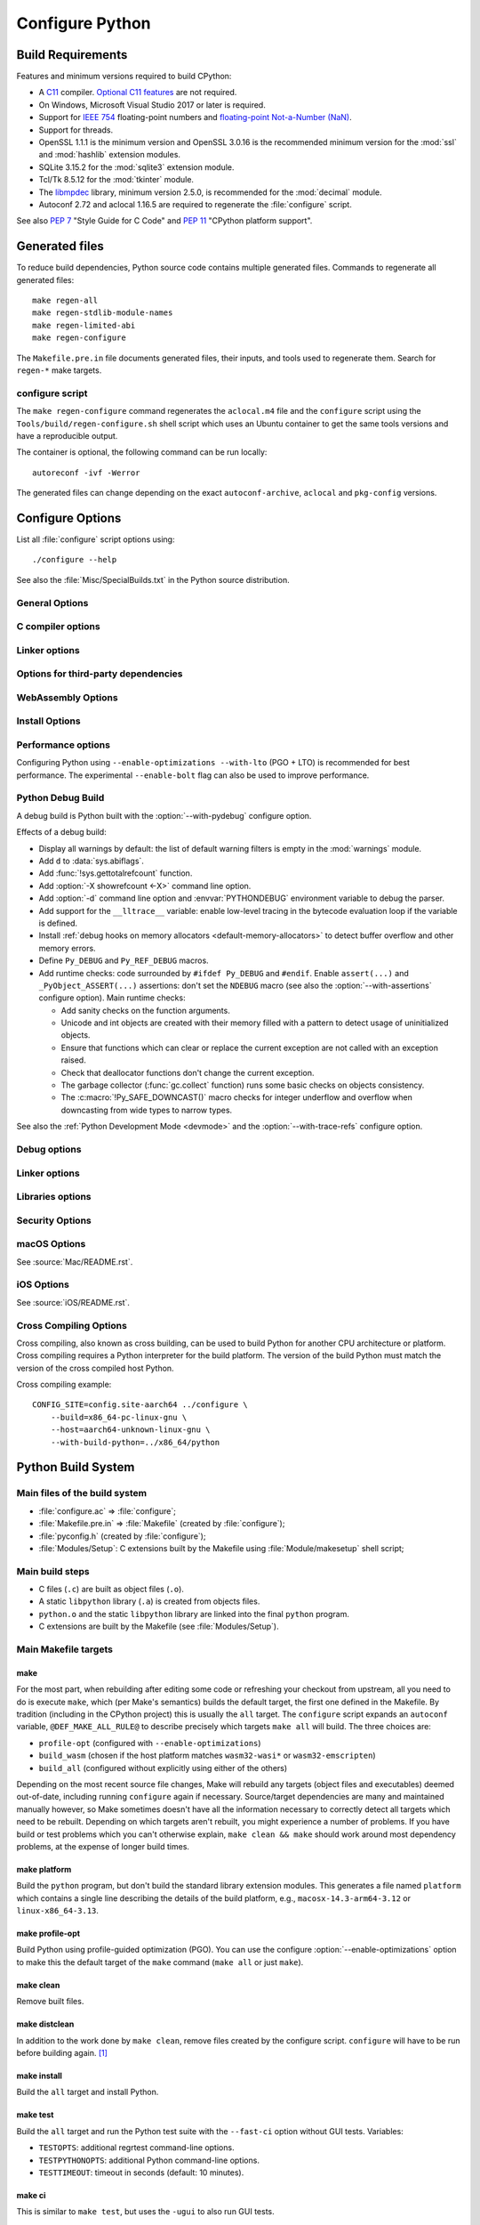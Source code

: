 ****************
Configure Python
****************

.. highlight:: sh

Build Requirements
==================

Features and minimum versions required to build CPython:

* A `C11 <https://en.cppreference.com/w/c/11>`_ compiler. `Optional C11
  features
  <https://en.wikipedia.org/wiki/C11_(C_standard_revision)#Optional_features>`_
  are not required.

* On Windows, Microsoft Visual Studio 2017 or later is required.

* Support for `IEEE 754 <https://en.wikipedia.org/wiki/IEEE_754>`_
  floating-point numbers and `floating-point Not-a-Number (NaN)
  <https://en.wikipedia.org/wiki/NaN#Floating_point>`_.

* Support for threads.

* OpenSSL 1.1.1 is the minimum version and OpenSSL 3.0.16 is the recommended
  minimum version for the :mod:`ssl` and :mod:`hashlib` extension modules.

* SQLite 3.15.2 for the :mod:`sqlite3` extension module.

* Tcl/Tk 8.5.12 for the :mod:`tkinter` module.

* The `libmpdec <https://www.bytereef.org/mpdecimal/doc/libmpdec/index.html>`_
  library, minimum version 2.5.0, is recommended for the :mod:`decimal` module.

* Autoconf 2.72 and aclocal 1.16.5 are required to regenerate the
  :file:`configure` script.

.. versionchanged:: 3.1
   Tcl/Tk version 8.3.1 is now required.

.. versionchanged:: 3.5
   On Windows, Visual Studio 2015 or later is now required.
   Tcl/Tk version 8.4 is now required.

.. versionchanged:: 3.6
   Selected C99 features are now required, like ``<stdint.h>`` and ``static
   inline`` functions.

.. versionchanged:: 3.7
   Thread support and OpenSSL 1.0.2 are now required.

.. versionchanged:: 3.10
   OpenSSL 1.1.1 is now required.
   Require SQLite 3.7.15.

.. versionchanged:: 3.11
   C11 compiler, IEEE 754 and NaN support are now required.
   On Windows, Visual Studio 2017 or later is required.
   Tcl/Tk version 8.5.12 is now required for the :mod:`tkinter` module.

.. versionchanged:: 3.13
   Autoconf 2.71, aclocal 1.16.5 and SQLite 3.15.2 are now required.

.. versionchanged:: 3.14
   Autoconf 2.72 is now required.

See also :pep:`7` "Style Guide for C Code" and :pep:`11` "CPython platform
support".


Generated files
===============

To reduce build dependencies, Python source code contains multiple generated
files. Commands to regenerate all generated files::

    make regen-all
    make regen-stdlib-module-names
    make regen-limited-abi
    make regen-configure

The ``Makefile.pre.in`` file documents generated files, their inputs, and tools used
to regenerate them. Search for ``regen-*`` make targets.

configure script
----------------

The ``make regen-configure`` command regenerates the ``aclocal.m4`` file and
the ``configure`` script using the ``Tools/build/regen-configure.sh`` shell
script which uses an Ubuntu container to get the same tools versions and have a
reproducible output.

The container is optional, the following command can be run locally::

    autoreconf -ivf -Werror

The generated files can change depending on the exact ``autoconf-archive``,
``aclocal`` and ``pkg-config`` versions.


.. _configure-options:

Configure Options
=================

List all :file:`configure` script options using::

    ./configure --help

See also the :file:`Misc/SpecialBuilds.txt` in the Python source distribution.

General Options
---------------

.. option:: --enable-loadable-sqlite-extensions

   Support loadable extensions in the :mod:`!_sqlite` extension module (default
   is no) of the :mod:`sqlite3` module.

   See the :meth:`sqlite3.Connection.enable_load_extension` method of the
   :mod:`sqlite3` module.

   .. versionadded:: 3.6

.. option:: --disable-ipv6

   Disable IPv6 support (enabled by default if supported), see the
   :mod:`socket` module.

.. option:: --enable-big-digits=[15|30]

   Define the size in bits of Python :class:`int` digits: 15 or 30 bits.

   By default, the digit size is 30.

   Define the ``PYLONG_BITS_IN_DIGIT`` to ``15`` or ``30``.

   See :data:`sys.int_info.bits_per_digit <sys.int_info>`.

.. option:: --with-suffix=SUFFIX

   Set the Python executable suffix to *SUFFIX*.

   The default suffix is ``.exe`` on Windows and macOS (``python.exe``
   executable), ``.js`` on Emscripten node, ``.html`` on Emscripten browser,
   ``.wasm`` on WASI, and an empty string on other platforms (``python``
   executable).

   .. versionchanged:: 3.11
      The default suffix on WASM platform is one of ``.js``, ``.html``
      or ``.wasm``.

.. option:: --with-tzpath=<list of absolute paths separated by pathsep>

   Select the default time zone search path for :const:`zoneinfo.TZPATH`.
   See the :ref:`Compile-time configuration
   <zoneinfo_data_compile_time_config>` of the :mod:`zoneinfo` module.

   Default: ``/usr/share/zoneinfo:/usr/lib/zoneinfo:/usr/share/lib/zoneinfo:/etc/zoneinfo``.

   See :data:`os.pathsep` path separator.

   .. versionadded:: 3.9

.. option:: --without-decimal-contextvar

   Build the ``_decimal`` extension module using a thread-local context rather
   than a coroutine-local context (default), see the :mod:`decimal` module.

   See :const:`decimal.HAVE_CONTEXTVAR` and the :mod:`contextvars` module.

   .. versionadded:: 3.9

.. option:: --with-dbmliborder=<list of backend names>

   Override order to check db backends for the :mod:`dbm` module

   A valid value is a colon (``:``) separated string with the backend names:

   * ``ndbm``;
   * ``gdbm``;
   * ``bdb``.

.. option:: --without-c-locale-coercion

   Disable C locale coercion to a UTF-8 based locale (enabled by default).

   Don't define the ``PY_COERCE_C_LOCALE`` macro.

   See :envvar:`PYTHONCOERCECLOCALE` and the :pep:`538`.

.. option:: --with-platlibdir=DIRNAME

   Python library directory name (default is ``lib``).

   Fedora and SuSE use ``lib64`` on 64-bit platforms.

   See :data:`sys.platlibdir`.

   .. versionadded:: 3.9

.. option:: --with-wheel-pkg-dir=PATH

   Directory of wheel packages used by the :mod:`ensurepip` module
   (none by default).

   Some Linux distribution packaging policies recommend against bundling
   dependencies. For example, Fedora installs wheel packages in the
   ``/usr/share/python-wheels/`` directory and don't install the
   :mod:`!ensurepip._bundled` package.

   .. versionadded:: 3.10

.. option:: --with-pkg-config=[check|yes|no]

   Whether configure should use :program:`pkg-config` to detect build
   dependencies.

   * ``check`` (default): :program:`pkg-config` is optional
   * ``yes``: :program:`pkg-config` is mandatory
   * ``no``: configure does not use :program:`pkg-config` even when present

   .. versionadded:: 3.11

.. option:: --enable-pystats

   Turn on internal Python performance statistics gathering.

   By default, statistics gathering is off. Use ``python3 -X pystats`` command
   or set ``PYTHONSTATS=1`` environment variable to turn on statistics
   gathering at Python startup.

   At Python exit, dump statistics if statistics gathering was on and not
   cleared.

   Effects:

   * Add :option:`-X pystats <-X>` command line option.
   * Add :envvar:`!PYTHONSTATS` environment variable.
   * Define the ``Py_STATS`` macro.
   * Add functions to the :mod:`sys` module:

     * :func:`!sys._stats_on`: Turns on statistics gathering.
     * :func:`!sys._stats_off`: Turns off statistics gathering.
     * :func:`!sys._stats_clear`: Clears the statistics.
     * :func:`!sys._stats_dump`: Dump statistics to file, and clears the statistics.

   The statistics will be dumped to a arbitrary (probably unique) file in
   ``/tmp/py_stats/`` (Unix) or ``C:\temp\py_stats\`` (Windows). If that
   directory does not exist, results will be printed on stderr.

   Use ``Tools/scripts/summarize_stats.py`` to read the stats.

   Statistics:

   * Opcode:

     * Specialization: success, failure, hit, deferred, miss, deopt, failures;
     * Execution count;
     * Pair count.

   * Call:

     * Inlined Python calls;
     * PyEval calls;
     * Frames pushed;
     * Frame object created;
     * Eval calls: vector, generator, legacy, function VECTORCALL, build class,
       slot, function "ex", API, method.

   * Object:

     * incref and decref;
     * interpreter incref and decref;
     * allocations: all, 512 bytes, 4 kiB, big;
     * free;
     * to/from free lists;
     * dictionary materialized/dematerialized;
     * type cache;
     * optimization attempts;
     * optimization traces created/executed;
     * uops executed.

   * Garbage collector:

     * Garbage collections;
     * Objects visited;
     * Objects collected.

   .. versionadded:: 3.11

.. _free-threading-build:

.. option:: --disable-gil

   Enables support for running Python without the :term:`global interpreter
   lock` (GIL): free threading build.

   Defines the ``Py_GIL_DISABLED`` macro and adds ``"t"`` to
   :data:`sys.abiflags`.

   See :ref:`whatsnew313-free-threaded-cpython` for more detail.

   .. versionadded:: 3.13

.. option:: --enable-experimental-jit=[no|yes|yes-off|interpreter]

   Indicate how to integrate the :ref:`experimental just-in-time compiler <whatsnew314-jit-compiler>`.

   * ``no``: Don't build the JIT.
   * ``yes``: Enable the JIT. To disable it at runtime, set the environment
     variable :envvar:`PYTHON_JIT=0 <PYTHON_JIT>`.
   * ``yes-off``: Build the JIT, but disable it by default. To enable it at
     runtime, set the environment variable :envvar:`PYTHON_JIT=1 <PYTHON_JIT>`.
   * ``interpreter``: Enable the "JIT interpreter" (only useful for those
     debugging the JIT itself). To disable it at runtime, set the environment
     variable :envvar:`PYTHON_JIT=0 <PYTHON_JIT>`.

   ``--enable-experimental-jit=no`` is the default behavior if the option is not
   provided, and ``--enable-experimental-jit`` is shorthand for
   ``--enable-experimental-jit=yes``.  See :file:`Tools/jit/README.md` for more
   information, including how to install the necessary build-time dependencies.

   .. note::

      When building CPython with JIT enabled, ensure that your system has Python 3.11 or later installed.

   .. versionadded:: 3.13

.. option:: PKG_CONFIG

   Path to ``pkg-config`` utility.

.. option:: PKG_CONFIG_LIBDIR
.. option:: PKG_CONFIG_PATH

   ``pkg-config`` options.


C compiler options
------------------

.. option:: CC

   C compiler command.

.. option:: CFLAGS

   C compiler flags.

.. option:: CPP

   C preprocessor command.

.. option:: CPPFLAGS

   C preprocessor flags, e.g. :samp:`-I{include_dir}`.


Linker options
--------------

.. option:: LDFLAGS

   Linker flags, e.g. :samp:`-L{library_directory}`.

.. option:: LIBS

   Libraries to pass to the linker, e.g. :samp:`-l{library}`.

.. option:: MACHDEP

   Name for machine-dependent library files.


Options for third-party dependencies
------------------------------------

.. versionadded:: 3.11

.. option:: BZIP2_CFLAGS
.. option:: BZIP2_LIBS

   C compiler and linker flags to link Python to ``libbz2``, used by :mod:`bz2`
   module, overriding ``pkg-config``.

.. option:: CURSES_CFLAGS
.. option:: CURSES_LIBS

   C compiler and linker flags for ``libncurses`` or ``libncursesw``, used by
   :mod:`curses` module, overriding ``pkg-config``.

.. option:: GDBM_CFLAGS
.. option:: GDBM_LIBS

   C compiler and linker flags for ``gdbm``.

.. option:: LIBB2_CFLAGS
.. option:: LIBB2_LIBS

   C compiler and linker flags for ``libb2`` (:ref:`BLAKE2 <hashlib-blake2>`),
   used by :mod:`hashlib` module, overriding ``pkg-config``.

.. option:: LIBEDIT_CFLAGS
.. option:: LIBEDIT_LIBS

   C compiler and linker flags for ``libedit``, used by :mod:`readline` module,
   overriding ``pkg-config``.

.. option:: LIBFFI_CFLAGS
.. option:: LIBFFI_LIBS

   C compiler and linker flags for ``libffi``, used by :mod:`ctypes` module,
   overriding ``pkg-config``.

.. option:: LIBMPDEC_CFLAGS
.. option:: LIBMPDEC_LIBS

   C compiler and linker flags for ``libmpdec``, used by :mod:`decimal` module,
   overriding ``pkg-config``.

   .. note::

      These environment variables have no effect unless
      :option:`--with-system-libmpdec` is specified.

.. option:: LIBLZMA_CFLAGS
.. option:: LIBLZMA_LIBS

   C compiler and linker flags for ``liblzma``, used by :mod:`lzma` module,
   overriding ``pkg-config``.

.. option:: LIBREADLINE_CFLAGS
.. option:: LIBREADLINE_LIBS

   C compiler and linker flags for ``libreadline``, used by :mod:`readline`
   module, overriding ``pkg-config``.

.. option:: LIBSQLITE3_CFLAGS
.. option:: LIBSQLITE3_LIBS

   C compiler and linker flags for ``libsqlite3``, used by :mod:`sqlite3`
   module, overriding ``pkg-config``.

.. option:: LIBUUID_CFLAGS
.. option:: LIBUUID_LIBS

   C compiler and linker flags for ``libuuid``, used by :mod:`uuid` module,
   overriding ``pkg-config``.

.. option:: LIBZSTD_CFLAGS
.. option:: LIBZSTD_LIBS

   C compiler and linker flags for ``libzstd``, used by :mod:`compression.zstd` module,
   overriding ``pkg-config``.

   .. versionadded:: 3.14

.. option:: PANEL_CFLAGS
.. option:: PANEL_LIBS

   C compiler and linker flags for PANEL, overriding ``pkg-config``.

   C compiler and linker flags for ``libpanel`` or ``libpanelw``, used by
   :mod:`curses.panel` module, overriding ``pkg-config``.

.. option:: TCLTK_CFLAGS
.. option:: TCLTK_LIBS

   C compiler and linker flags for TCLTK, overriding ``pkg-config``.

.. option:: ZLIB_CFLAGS
.. option:: ZLIB_LIBS

   C compiler and linker flags for ``libzlib``, used by :mod:`gzip` module,
   overriding ``pkg-config``.


WebAssembly Options
-------------------

.. option:: --enable-wasm-dynamic-linking

   Turn on dynamic linking support for WASM.

   Dynamic linking enables ``dlopen``. File size of the executable
   increases due to limited dead code elimination and additional features.

   .. versionadded:: 3.11

.. option:: --enable-wasm-pthreads

   Turn on pthreads support for WASM.

   .. versionadded:: 3.11


Install Options
---------------

.. option:: --prefix=PREFIX

   Install architecture-independent files in PREFIX. On Unix, it
   defaults to :file:`/usr/local`.

   This value can be retrieved at runtime using :data:`sys.prefix`.

   As an example, one can use ``--prefix="$HOME/.local/"`` to install
   a Python in its home directory.

.. option:: --exec-prefix=EPREFIX

   Install architecture-dependent files in EPREFIX, defaults to :option:`--prefix`.

   This value can be retrieved at runtime using :data:`sys.exec_prefix`.

.. option:: --disable-test-modules

   Don't build nor install test modules, like the :mod:`test` package or the
   :mod:`!_testcapi` extension module (built and installed by default).

   .. versionadded:: 3.10

.. option:: --with-ensurepip=[upgrade|install|no]

   Select the :mod:`ensurepip` command run on Python installation:

   * ``upgrade`` (default): run ``python -m ensurepip --altinstall --upgrade``
     command.
   * ``install``: run ``python -m ensurepip --altinstall`` command;
   * ``no``: don't run ensurepip;

   .. versionadded:: 3.6


Performance options
-------------------

Configuring Python using ``--enable-optimizations --with-lto`` (PGO + LTO) is
recommended for best performance. The experimental ``--enable-bolt`` flag can
also be used to improve performance.

.. option:: --enable-optimizations

   Enable Profile Guided Optimization (PGO) using :envvar:`PROFILE_TASK`
   (disabled by default).

   The C compiler Clang requires ``llvm-profdata`` program for PGO. On
   macOS, GCC also requires it: GCC is just an alias to Clang on macOS.

   Disable also semantic interposition in libpython if ``--enable-shared`` and
   GCC is used: add ``-fno-semantic-interposition`` to the compiler and linker
   flags.

   .. note::

      During the build, you may encounter compiler warnings about
      profile data not being available for some source files.
      These warnings are harmless, as only a subset of the code is exercised
      during profile data acquisition.
      To disable these warnings on Clang, manually suppress them by adding
      ``-Wno-profile-instr-unprofiled`` to :envvar:`CFLAGS`.

   .. versionadded:: 3.6

   .. versionchanged:: 3.10
      Use ``-fno-semantic-interposition`` on GCC.

.. envvar:: PROFILE_TASK

   Environment variable used in the Makefile: Python command line arguments for
   the PGO generation task.

   Default: ``-m test --pgo --timeout=$(TESTTIMEOUT)``.

   .. versionadded:: 3.8

   .. versionchanged:: 3.13
      Task failure is no longer ignored silently.

.. option:: --with-lto=[full|thin|no|yes]

   Enable Link Time Optimization (LTO) in any build (disabled by default).

   The C compiler Clang requires ``llvm-ar`` for LTO (``ar`` on macOS), as well
   as an LTO-aware linker (``ld.gold`` or ``lld``).

   .. versionadded:: 3.6

   .. versionadded:: 3.11
      To use ThinLTO feature, use ``--with-lto=thin`` on Clang.

   .. versionchanged:: 3.12
      Use ThinLTO as the default optimization policy on Clang if the compiler accepts the flag.

.. option:: --enable-bolt

   Enable usage of the `BOLT post-link binary optimizer
   <https://github.com/llvm/llvm-project/tree/main/bolt>`_ (disabled by
   default).

   BOLT is part of the LLVM project but is not always included in their binary
   distributions. This flag requires that ``llvm-bolt`` and ``merge-fdata``
   are available.

   BOLT is still a fairly new project so this flag should be considered
   experimental for now. Because this tool operates on machine code its success
   is dependent on a combination of the build environment + the other
   optimization configure args + the CPU architecture, and not all combinations
   are supported.
   BOLT versions before LLVM 16 are known to crash BOLT under some scenarios.
   Use of LLVM 16 or newer for BOLT optimization is strongly encouraged.

   The :envvar:`!BOLT_INSTRUMENT_FLAGS` and :envvar:`!BOLT_APPLY_FLAGS`
   :program:`configure` variables can be defined to override the default set of
   arguments for :program:`llvm-bolt` to instrument and apply BOLT data to
   binaries, respectively.

   .. versionadded:: 3.12

.. option:: BOLT_APPLY_FLAGS

   Arguments to ``llvm-bolt`` when creating a `BOLT optimized binary
   <https://github.com/facebookarchive/BOLT>`_.

   .. versionadded:: 3.12

.. option:: BOLT_INSTRUMENT_FLAGS

   Arguments to ``llvm-bolt`` when instrumenting binaries.

   .. versionadded:: 3.12

.. option:: --with-computed-gotos

   Enable computed gotos in evaluation loop (enabled by default on supported
   compilers).

.. option:: --with-tail-call-interp

   Enable interpreters using tail calls in CPython. If enabled, enabling PGO
   (:option:`--enable-optimizations`) is highly recommended. This option specifically
   requires a C compiler with proper tail call support, and the
   `preserve_none <https://clang.llvm.org/docs/AttributeReference.html#preserve-none>`_
   calling convention. For example, Clang 19 and newer supports this feature.

   .. versionadded:: 3.14

.. option:: --without-mimalloc

   Disable the fast :ref:`mimalloc <mimalloc>` allocator
   (enabled by default).

   See also :envvar:`PYTHONMALLOC` environment variable.

.. option:: --without-pymalloc

   Disable the specialized Python memory allocator :ref:`pymalloc <pymalloc>`
   (enabled by default).

   See also :envvar:`PYTHONMALLOC` environment variable.

.. option:: --without-doc-strings

   Disable static documentation strings to reduce the memory footprint (enabled
   by default). Documentation strings defined in Python are not affected.

   Don't define the ``WITH_DOC_STRINGS`` macro.

   See the ``PyDoc_STRVAR()`` macro.

.. option:: --enable-profiling

   Enable C-level code profiling with ``gprof`` (disabled by default).

.. option:: --with-strict-overflow

   Add ``-fstrict-overflow`` to the C compiler flags (by default we add
   ``-fno-strict-overflow`` instead).

.. option:: --without-remote-debug

   Deactivate remote debugging support described in :pep:`768` (enabled by default).
   When this flag is provided the code that allows the interpreter to schedule the
   execution of a Python file in a separate process as described in :pep:`768` is
   not compiled. This includes both the functionality to schedule code to be executed
   and the functionality to receive code to be executed.


   .. versionadded:: 3.14


.. _debug-build:

Python Debug Build
------------------

A debug build is Python built with the :option:`--with-pydebug` configure
option.

Effects of a debug build:

* Display all warnings by default: the list of default warning filters is empty
  in the :mod:`warnings` module.
* Add ``d`` to :data:`sys.abiflags`.
* Add :func:`!sys.gettotalrefcount` function.
* Add :option:`-X showrefcount <-X>` command line option.
* Add :option:`-d` command line option and :envvar:`PYTHONDEBUG` environment
  variable to debug the parser.
* Add support for the ``__lltrace__`` variable: enable low-level tracing in the
  bytecode evaluation loop if the variable is defined.
* Install :ref:`debug hooks on memory allocators <default-memory-allocators>`
  to detect buffer overflow and other memory errors.
* Define ``Py_DEBUG`` and ``Py_REF_DEBUG`` macros.
* Add runtime checks: code surrounded by ``#ifdef Py_DEBUG`` and ``#endif``.
  Enable ``assert(...)`` and ``_PyObject_ASSERT(...)`` assertions: don't set
  the ``NDEBUG`` macro (see also the :option:`--with-assertions` configure
  option). Main runtime checks:

  * Add sanity checks on the function arguments.
  * Unicode and int objects are created with their memory filled with a pattern
    to detect usage of uninitialized objects.
  * Ensure that functions which can clear or replace the current exception are
    not called with an exception raised.
  * Check that deallocator functions don't change the current exception.
  * The garbage collector (:func:`gc.collect` function) runs some basic checks
    on objects consistency.
  * The :c:macro:`!Py_SAFE_DOWNCAST()` macro checks for integer underflow and
    overflow when downcasting from wide types to narrow types.

See also the :ref:`Python Development Mode <devmode>` and the
:option:`--with-trace-refs` configure option.

.. versionchanged:: 3.8
   Release builds and debug builds are now ABI compatible: defining the
   ``Py_DEBUG`` macro no longer implies the ``Py_TRACE_REFS`` macro (see the
   :option:`--with-trace-refs` option).


Debug options
-------------

.. option:: --with-pydebug

   :ref:`Build Python in debug mode <debug-build>`: define the ``Py_DEBUG``
   macro (disabled by default).

.. option:: --with-trace-refs

   Enable tracing references for debugging purpose (disabled by default).

   Effects:

   * Define the ``Py_TRACE_REFS`` macro.
   * Add :func:`sys.getobjects` function.
   * Add :envvar:`PYTHONDUMPREFS` environment variable.

   The :envvar:`PYTHONDUMPREFS` environment variable can be used to dump
   objects and reference counts still alive at Python exit.

   :ref:`Statically allocated objects <static-types>` are not traced.

   .. versionadded:: 3.8

   .. versionchanged:: 3.13
      This build is now ABI compatible with release build and :ref:`debug build
      <debug-build>`.

.. option:: --with-assertions

   Build with C assertions enabled (default is no): ``assert(...);`` and
   ``_PyObject_ASSERT(...);``.

   If set, the ``NDEBUG`` macro is not defined in the :envvar:`OPT` compiler
   variable.

   See also the :option:`--with-pydebug` option (:ref:`debug build
   <debug-build>`) which also enables assertions.

   .. versionadded:: 3.6

.. option:: --with-valgrind

   Enable Valgrind support (default is no).

.. option:: --with-dtrace

   Enable DTrace support (default is no).

   See :ref:`Instrumenting CPython with DTrace and SystemTap
   <instrumentation>`.

   .. versionadded:: 3.6

.. option:: --with-address-sanitizer

   Enable AddressSanitizer memory error detector, ``asan`` (default is no).

   .. versionadded:: 3.6

.. option:: --with-memory-sanitizer

   Enable MemorySanitizer allocation error detector, ``msan`` (default is no).

   .. versionadded:: 3.6

.. option:: --with-undefined-behavior-sanitizer

   Enable UndefinedBehaviorSanitizer undefined behaviour detector, ``ubsan``
   (default is no).

   .. versionadded:: 3.6

.. option:: --with-thread-sanitizer

   Enable ThreadSanitizer data race detector, ``tsan``
   (default is no).

   .. versionadded:: 3.13


Linker options
--------------

.. option:: --enable-shared

   Enable building a shared Python library: ``libpython`` (default is no).

.. option:: --without-static-libpython

   Do not build ``libpythonMAJOR.MINOR.a`` and do not install ``python.o``
   (built and enabled by default).

   .. versionadded:: 3.10


Libraries options
-----------------

.. option:: --with-libs='lib1 ...'

   Link against additional libraries (default is no).

.. option:: --with-system-expat

   Build the :mod:`!pyexpat` module using an installed ``expat`` library
   (default is no).

.. option:: --with-system-libmpdec

   Build the ``_decimal`` extension module using an installed ``mpdecimal``
   library, see the :mod:`decimal` module (default is yes).

   .. versionadded:: 3.3

   .. versionchanged:: 3.13
      Default to using the installed ``mpdecimal`` library.

   .. deprecated-removed:: 3.13 3.15
      A copy of the ``mpdecimal`` library sources will no longer be distributed
      with Python 3.15.

   .. seealso:: :option:`LIBMPDEC_CFLAGS` and :option:`LIBMPDEC_LIBS`.

.. option:: --with-readline=readline|editline

   Designate a backend library for the :mod:`readline` module.

   * readline: Use readline as the backend.
   * editline: Use editline as the backend.

   .. versionadded:: 3.10

.. option:: --without-readline

   Don't build the :mod:`readline` module (built by default).

   Don't define the ``HAVE_LIBREADLINE`` macro.

   .. versionadded:: 3.10

.. option:: --with-libm=STRING

   Override ``libm`` math library to *STRING* (default is system-dependent).

.. option:: --with-libc=STRING

   Override ``libc`` C library to *STRING* (default is system-dependent).

.. option:: --with-openssl=DIR

   Root of the OpenSSL directory.

   .. versionadded:: 3.7

.. option:: --with-openssl-rpath=[no|auto|DIR]

   Set runtime library directory (rpath) for OpenSSL libraries:

   * ``no`` (default): don't set rpath;
   * ``auto``: auto-detect rpath from :option:`--with-openssl` and
     ``pkg-config``;
   * *DIR*: set an explicit rpath.

   .. versionadded:: 3.10


Security Options
----------------

.. option:: --with-hash-algorithm=[fnv|siphash13|siphash24]

   Select hash algorithm for use in ``Python/pyhash.c``:

   * ``siphash13`` (default);
   * ``siphash24``;
   * ``fnv``.

   .. versionadded:: 3.4

   .. versionadded:: 3.11
      ``siphash13`` is added and it is the new default.

.. option:: --with-builtin-hashlib-hashes=md5,sha1,sha256,sha512,sha3,blake2

   Built-in hash modules:

   * ``md5``;
   * ``sha1``;
   * ``sha256``;
   * ``sha512``;
   * ``sha3`` (with shake);
   * ``blake2``.

   .. versionadded:: 3.9

.. option:: --with-ssl-default-suites=[python|openssl|STRING]

   Override the OpenSSL default cipher suites string:

   * ``python`` (default): use Python's preferred selection;
   * ``openssl``: leave OpenSSL's defaults untouched;
   * *STRING*: use a custom string

   See the :mod:`ssl` module.

   .. versionadded:: 3.7

   .. versionchanged:: 3.10

      The settings ``python`` and *STRING* also set TLS 1.2 as minimum
      protocol version.

.. option:: --disable-safety

   Disable compiler options that are `recommended by OpenSSF`_ for security reasons with no performance overhead.
   If this option is not enabled, CPython will be built based on safety compiler options with no slow down.
   When this option is enabled, CPython will not be built with the compiler options listed below.

   The following compiler options are disabled with :option:`!--disable-safety`:

   * `-fstack-protector-strong`_: Enable run-time checks for stack-based buffer overflows.
   * `-Wtrampolines`_: Enable warnings about trampolines that require executable stacks.

   .. _recommended by OpenSSF: https://github.com/ossf/wg-best-practices-os-developers/blob/main/docs/Compiler-Hardening-Guides/Compiler-Options-Hardening-Guide-for-C-and-C++.md
   .. _-fstack-protector-strong: https://github.com/ossf/wg-best-practices-os-developers/blob/main/docs/Compiler-Hardening-Guides/Compiler-Options-Hardening-Guide-for-C-and-C++.md#enable-run-time-checks-for-stack-based-buffer-overflows
   .. _-Wtrampolines: https://github.com/ossf/wg-best-practices-os-developers/blob/main/docs/Compiler-Hardening-Guides/Compiler-Options-Hardening-Guide-for-C-and-C++.md#enable-warning-about-trampolines-that-require-executable-stacks

   .. versionadded:: 3.14

.. option:: --enable-slower-safety

   Enable compiler options that are `recommended by OpenSSF`_ for security reasons which require overhead.
   If this option is not enabled, CPython will not be built based on safety compiler options which performance impact.
   When this option is enabled, CPython will be built with the compiler options listed below.

   The following compiler options are enabled with :option:`!--enable-slower-safety`:

   * `-D_FORTIFY_SOURCE=3`_: Fortify sources with compile- and run-time checks for unsafe libc usage and buffer overflows.

   .. _-D_FORTIFY_SOURCE=3: https://github.com/ossf/wg-best-practices-os-developers/blob/main/docs/Compiler-Hardening-Guides/Compiler-Options-Hardening-Guide-for-C-and-C++.md#fortify-sources-for-unsafe-libc-usage-and-buffer-overflows

   .. versionadded:: 3.14


macOS Options
-------------

See :source:`Mac/README.rst`.

.. option:: --enable-universalsdk
.. option:: --enable-universalsdk=SDKDIR

   Create a universal binary build. *SDKDIR* specifies which macOS SDK should
   be used to perform the build (default is no).

.. option:: --enable-framework
.. option:: --enable-framework=INSTALLDIR

   Create a Python.framework rather than a traditional Unix install. Optional
   *INSTALLDIR* specifies the installation path (default is no).

.. option:: --with-universal-archs=ARCH

   Specify the kind of universal binary that should be created. This option is
   only valid when :option:`--enable-universalsdk` is set.

   Options:

   * ``universal2`` (x86-64 and arm64);
   * ``32-bit`` (PPC and i386);
   * ``64-bit``  (PPC64 and x86-64);
   * ``3-way`` (i386, PPC and x86-64);
   * ``intel`` (i386 and x86-64);
   * ``intel-32`` (i386);
   * ``intel-64`` (x86-64);
   * ``all``  (PPC, i386, PPC64 and x86-64).

   Note that values for this configuration item are *not* the same as the
   identifiers used for universal binary wheels on macOS. See the Python
   Packaging User Guide for details on the `packaging platform compatibility
   tags used on macOS
   <https://packaging.python.org/en/latest/specifications/platform-compatibility-tags/#macos>`_

.. option:: --with-framework-name=FRAMEWORK

   Specify the name for the python framework on macOS only valid when
   :option:`--enable-framework` is set (default: ``Python``).

.. option:: --with-app-store-compliance
.. option:: --with-app-store-compliance=PATCH-FILE

   The Python standard library contains strings that are known to trigger
   automated inspection tool errors when submitted for distribution by
   the macOS and iOS App Stores. If enabled, this option will apply the list of
   patches that are known to correct app store compliance. A custom patch
   file can also be specified. This option is disabled by default.

   .. versionadded:: 3.13

iOS Options
-----------

See :source:`iOS/README.rst`.

.. option:: --enable-framework=INSTALLDIR

   Create a Python.framework. Unlike macOS, the *INSTALLDIR* argument
   specifying the installation path is mandatory.

.. option:: --with-framework-name=FRAMEWORK

   Specify the name for the framework (default: ``Python``).


Cross Compiling Options
-----------------------

Cross compiling, also known as cross building, can be used to build Python
for another CPU architecture or platform. Cross compiling requires a Python
interpreter for the build platform. The version of the build Python must match
the version of the cross compiled host Python.

.. option:: --build=BUILD

   configure for building on BUILD, usually guessed by :program:`config.guess`.

.. option:: --host=HOST

   cross-compile to build programs to run on HOST (target platform)

.. option:: --with-build-python=path/to/python

   path to build ``python`` binary for cross compiling

   .. versionadded:: 3.11

.. option:: CONFIG_SITE=file

   An environment variable that points to a file with configure overrides.

   Example *config.site* file:

   .. code-block:: ini

      # config.site-aarch64
      ac_cv_buggy_getaddrinfo=no
      ac_cv_file__dev_ptmx=yes
      ac_cv_file__dev_ptc=no

.. option:: HOSTRUNNER

   Program to run CPython for the host platform for cross-compilation.

   .. versionadded:: 3.11


Cross compiling example::

   CONFIG_SITE=config.site-aarch64 ../configure \
       --build=x86_64-pc-linux-gnu \
       --host=aarch64-unknown-linux-gnu \
       --with-build-python=../x86_64/python


Python Build System
===================

Main files of the build system
------------------------------

* :file:`configure.ac` => :file:`configure`;
* :file:`Makefile.pre.in` => :file:`Makefile` (created by :file:`configure`);
* :file:`pyconfig.h` (created by :file:`configure`);
* :file:`Modules/Setup`: C extensions built by the Makefile using
  :file:`Module/makesetup` shell script;

Main build steps
----------------

* C files (``.c``) are built as object files (``.o``).
* A static ``libpython`` library (``.a``) is created from objects files.
* ``python.o`` and the static ``libpython`` library are linked into the
  final ``python`` program.
* C extensions are built by the Makefile (see :file:`Modules/Setup`).

Main Makefile targets
---------------------

make
^^^^

For the most part, when rebuilding after editing some code or
refreshing your checkout from upstream, all you need to do is execute
``make``, which (per Make's semantics) builds the default target, the
first one defined in the Makefile.  By tradition (including in the
CPython project) this is usually the ``all`` target. The
``configure`` script expands an ``autoconf`` variable,
``@DEF_MAKE_ALL_RULE@`` to describe precisely which targets ``make
all`` will build. The three choices are:

* ``profile-opt`` (configured with ``--enable-optimizations``)
* ``build_wasm`` (chosen if the host platform matches ``wasm32-wasi*`` or
  ``wasm32-emscripten``)
* ``build_all`` (configured without explicitly using either of the others)

Depending on the most recent source file changes, Make will rebuild
any targets (object files and executables) deemed out-of-date,
including running ``configure`` again if necessary. Source/target
dependencies are many and maintained manually however, so Make
sometimes doesn't have all the information necessary to correctly
detect all targets which need to be rebuilt.  Depending on which
targets aren't rebuilt, you might experience a number of problems. If
you have build or test problems which you can't otherwise explain,
``make clean && make`` should work around most dependency problems, at
the expense of longer build times.


make platform
^^^^^^^^^^^^^

Build the ``python`` program, but don't build the standard library
extension modules. This generates a file named ``platform`` which
contains a single line describing the details of the build platform,
e.g., ``macosx-14.3-arm64-3.12`` or ``linux-x86_64-3.13``.


make profile-opt
^^^^^^^^^^^^^^^^

Build Python using profile-guided optimization (PGO).  You can use the
configure :option:`--enable-optimizations` option to make this the
default target of the ``make`` command (``make all`` or just
``make``).



make clean
^^^^^^^^^^

Remove built files.


make distclean
^^^^^^^^^^^^^^

In addition to the work done by ``make clean``, remove files
created by the configure script.  ``configure`` will have to be run
before building again. [#]_


make install
^^^^^^^^^^^^

Build the ``all`` target and install Python.


make test
^^^^^^^^^

Build the ``all`` target and run the Python test suite with the
``--fast-ci`` option without GUI tests. Variables:

* ``TESTOPTS``: additional regrtest command-line options.
* ``TESTPYTHONOPTS``: additional Python command-line options.
* ``TESTTIMEOUT``: timeout in seconds (default: 10 minutes).


make ci
^^^^^^^

This is similar to ``make test``, but uses the ``-ugui`` to also run GUI tests.

.. versionadded:: 3.14


make buildbottest
^^^^^^^^^^^^^^^^^

This is similar to ``make test``, but uses the ``--slow-ci``
option and default timeout of 20 minutes, instead of ``--fast-ci`` option.


make regen-all
^^^^^^^^^^^^^^

Regenerate (almost) all generated files. These include (but are not
limited to) bytecode cases, and parser generator file.
``make regen-stdlib-module-names`` and ``autoconf`` must be run
separately for the remaining `generated files <#generated-files>`_.


C extensions
------------

Some C extensions are built as built-in modules, like the ``sys`` module.
They are built with the ``Py_BUILD_CORE_BUILTIN`` macro defined.
Built-in modules have no ``__file__`` attribute:

.. code-block:: pycon

    >>> import sys
    >>> sys
    <module 'sys' (built-in)>
    >>> sys.__file__
    Traceback (most recent call last):
      File "<stdin>", line 1, in <module>
    AttributeError: module 'sys' has no attribute '__file__'

Other C extensions are built as dynamic libraries, like the ``_asyncio`` module.
They are built with the ``Py_BUILD_CORE_MODULE`` macro defined.
Example on Linux x86-64:

.. code-block:: pycon

    >>> import _asyncio
    >>> _asyncio
    <module '_asyncio' from '/usr/lib64/python3.9/lib-dynload/_asyncio.cpython-39-x86_64-linux-gnu.so'>
    >>> _asyncio.__file__
    '/usr/lib64/python3.9/lib-dynload/_asyncio.cpython-39-x86_64-linux-gnu.so'

:file:`Modules/Setup` is used to generate Makefile targets to build C extensions.
At the beginning of the files, C extensions are built as built-in modules.
Extensions defined after the ``*shared*`` marker are built as dynamic libraries.

The :c:macro:`!PyAPI_FUNC()`, :c:macro:`!PyAPI_DATA()` and
:c:macro:`PyMODINIT_FUNC` macros of :file:`Include/exports.h` are defined
differently depending if the ``Py_BUILD_CORE_MODULE`` macro is defined:

* Use ``Py_EXPORTED_SYMBOL`` if the ``Py_BUILD_CORE_MODULE`` is defined
* Use ``Py_IMPORTED_SYMBOL`` otherwise.

If the ``Py_BUILD_CORE_BUILTIN`` macro is used by mistake on a C extension
built as a shared library, its :samp:`PyInit_{xxx}()` function is not exported,
causing an :exc:`ImportError` on import.


Compiler and linker flags
=========================

Options set by the ``./configure`` script and environment variables and used by
``Makefile``.

Preprocessor flags
------------------

.. envvar:: CONFIGURE_CPPFLAGS

   Value of :envvar:`CPPFLAGS` variable passed to the ``./configure`` script.

   .. versionadded:: 3.6

.. envvar:: CPPFLAGS

   (Objective) C/C++ preprocessor flags, e.g. :samp:`-I{include_dir}` if you have
   headers in a nonstandard directory *include_dir*.

   Both :envvar:`CPPFLAGS` and :envvar:`LDFLAGS` need to contain the shell's
   value to be able to build extension modules using the
   directories specified in the environment variables.

.. envvar:: BASECPPFLAGS

   .. versionadded:: 3.4

.. envvar:: PY_CPPFLAGS

   Extra preprocessor flags added for building the interpreter object files.

   Default: ``$(BASECPPFLAGS) -I. -I$(srcdir)/Include $(CONFIGURE_CPPFLAGS) $(CPPFLAGS)``.

   .. versionadded:: 3.2

Compiler flags
--------------

.. envvar:: CC

   C compiler command.

   Example: ``gcc -pthread``.

.. envvar:: CXX

   C++ compiler command.

   Example: ``g++ -pthread``.

.. envvar:: CFLAGS

   C compiler flags.

.. envvar:: CFLAGS_NODIST

   :envvar:`CFLAGS_NODIST` is used for building the interpreter and stdlib C
   extensions.  Use it when a compiler flag should *not* be part of
   :envvar:`CFLAGS` once Python is installed (:gh:`65320`).

   In particular, :envvar:`CFLAGS` should not contain:

   * the compiler flag ``-I`` (for setting the search path for include files).
     The ``-I`` flags are processed from left to right, and any flags in
     :envvar:`CFLAGS` would take precedence over user- and package-supplied ``-I``
     flags.

   * hardening flags such as ``-Werror`` because distributions cannot control
     whether packages installed by users conform to such heightened
     standards.

   .. versionadded:: 3.5

.. envvar:: COMPILEALL_OPTS

   Options passed to the :mod:`compileall` command line when building PYC files
   in ``make install``. Default: ``-j0``.

   .. versionadded:: 3.12

.. envvar:: EXTRA_CFLAGS

   Extra C compiler flags.

.. envvar:: CONFIGURE_CFLAGS

   Value of :envvar:`CFLAGS` variable passed to the ``./configure``
   script.

   .. versionadded:: 3.2

.. envvar:: CONFIGURE_CFLAGS_NODIST

   Value of :envvar:`CFLAGS_NODIST` variable passed to the ``./configure``
   script.

   .. versionadded:: 3.5

.. envvar:: BASECFLAGS

   Base compiler flags.

.. envvar:: OPT

   Optimization flags.

.. envvar:: CFLAGS_ALIASING

   Strict or non-strict aliasing flags used to compile ``Python/dtoa.c``.

   .. versionadded:: 3.7

.. envvar:: CCSHARED

   Compiler flags used to build a shared library.

   For example, ``-fPIC`` is used on Linux and on BSD.

.. envvar:: CFLAGSFORSHARED

   Extra C flags added for building the interpreter object files.

   Default: ``$(CCSHARED)`` when :option:`--enable-shared` is used, or an empty
   string otherwise.

.. envvar:: PY_CFLAGS

   Default: ``$(BASECFLAGS) $(OPT) $(CONFIGURE_CFLAGS) $(CFLAGS) $(EXTRA_CFLAGS)``.

.. envvar:: PY_CFLAGS_NODIST

   Default: ``$(CONFIGURE_CFLAGS_NODIST) $(CFLAGS_NODIST) -I$(srcdir)/Include/internal``.

   .. versionadded:: 3.5

.. envvar:: PY_STDMODULE_CFLAGS

   C flags used for building the interpreter object files.

   Default: ``$(PY_CFLAGS) $(PY_CFLAGS_NODIST) $(PY_CPPFLAGS) $(CFLAGSFORSHARED)``.

   .. versionadded:: 3.7

.. envvar:: PY_CORE_CFLAGS

   Default: ``$(PY_STDMODULE_CFLAGS) -DPy_BUILD_CORE``.

   .. versionadded:: 3.2

.. envvar:: PY_BUILTIN_MODULE_CFLAGS

   Compiler flags to build a standard library extension module as a built-in
   module, like the :mod:`posix` module.

   Default: ``$(PY_STDMODULE_CFLAGS) -DPy_BUILD_CORE_BUILTIN``.

   .. versionadded:: 3.8

.. envvar:: PURIFY

   Purify command. Purify is a memory debugger program.

   Default: empty string (not used).


Linker flags
------------

.. envvar:: LINKCC

   Linker command used to build programs like ``python`` and ``_testembed``.

   Default: ``$(PURIFY) $(CC)``.

.. envvar:: CONFIGURE_LDFLAGS

   Value of :envvar:`LDFLAGS` variable passed to the ``./configure`` script.

   Avoid assigning :envvar:`CFLAGS`, :envvar:`LDFLAGS`, etc. so users can use
   them on the command line to append to these values without stomping the
   pre-set values.

   .. versionadded:: 3.2

.. envvar:: LDFLAGS_NODIST

   :envvar:`LDFLAGS_NODIST` is used in the same manner as
   :envvar:`CFLAGS_NODIST`.  Use it when a linker flag should *not* be part of
   :envvar:`LDFLAGS` once Python is installed (:gh:`65320`).

   In particular, :envvar:`LDFLAGS` should not contain:

   * the compiler flag ``-L`` (for setting the search path for libraries).
     The ``-L`` flags are processed from left to right, and any flags in
     :envvar:`LDFLAGS` would take precedence over user- and package-supplied ``-L``
     flags.

.. envvar:: CONFIGURE_LDFLAGS_NODIST

   Value of :envvar:`LDFLAGS_NODIST` variable passed to the ``./configure``
   script.

   .. versionadded:: 3.8

.. envvar:: LDFLAGS

   Linker flags, e.g. :samp:`-L{lib_dir}` if you have libraries in a nonstandard
   directory *lib_dir*.

   Both :envvar:`CPPFLAGS` and :envvar:`LDFLAGS` need to contain the shell's
   value to be able to build extension modules using the
   directories specified in the environment variables.

.. envvar:: LIBS

   Linker flags to pass libraries to the linker when linking the Python
   executable.

   Example: ``-lrt``.

.. envvar:: LDSHARED

   Command to build a shared library.

   Default: ``@LDSHARED@ $(PY_LDFLAGS)``.

.. envvar:: BLDSHARED

   Command to build ``libpython`` shared library.

   Default: ``@BLDSHARED@ $(PY_CORE_LDFLAGS)``.

.. envvar:: PY_LDFLAGS

   Default: ``$(CONFIGURE_LDFLAGS) $(LDFLAGS)``.

.. envvar:: PY_LDFLAGS_NODIST

   Default: ``$(CONFIGURE_LDFLAGS_NODIST) $(LDFLAGS_NODIST)``.

   .. versionadded:: 3.8

.. envvar:: PY_CORE_LDFLAGS

   Linker flags used for building the interpreter object files.

   .. versionadded:: 3.8


.. rubric:: Footnotes

.. [#] ``git clean -fdx`` is an even more extreme way to "clean" your
   checkout. It removes all files not known to Git.
   When bug hunting using ``git bisect``, this is
   `recommended between probes <https://github.com/python/cpython/issues/114505#issuecomment-1907021718>`_
   to guarantee a completely clean build. **Use with care**, as it
   will delete all files not checked into Git, including your
   new, uncommitted work.
